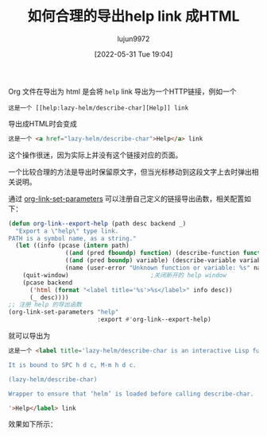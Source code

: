 #+TITLE: 如何合理的导出help link 成HTML
#+filetags: :Emacs:写作:博客:Org-mode:
#+AUTHOR: lujun9972
#+TAGS: main
#+DATE: [2022-05-31 Tue 19:04]
#+LANGUAGE:  zh-CN
#+STARTUP:  inlineimages
#+OPTIONS:  H:6 num:nil toc:t \n:nil ::t |:t ^:nil -:nil f:t *:t <:nil

Org 文件在导出为 html 是会将 =help= link 导出为一个HTTP链接，例如一个
#+begin_example
  这是一个 [[help:lazy-helm/describe-char][Help]] link
#+end_example

导出成HTML时会变成
#+begin_src html
  这是一个 <a href="lazy-helm/describe-char">Help</a> link
#+end_src

这个操作很迷，因为实际上并没有这个链接对应的页面。

一个比较合理的方法是导出时保留原文字，但当光标移动到这段文字上去时弹出相关说明。

通过 [[help:org-link-set-parameters][org-link-set-parameters]] 可以注册自己定义的链接导出函数，相关配置如下：
#+begin_src emacs-lisp
  (defun org-link--export-help (path desc backend _)
    "Export a \"help\" type link.
  PATH is a symbol name, as a string."
    (let ((info (pcase (intern path)
                  ((and (pred fboundp) function) (describe-function function))
                  ((and (pred boundp) variable) (describe-variable variable))
                  (name (user-error "Unknown function or variable: %s" name)))))
      (quit-window)                       ;关闭新开的 help window
      (pcase backend
        ('html (format "<label title='%s'>%s</label>" info desc))
        (_ desc))))
  ;; 注册 help 的导出函数
  (org-link-set-parameters "help"
                           :export #'org-link--export-help)
#+end_src

就可以导出为

#+begin_src html
  这是一个 <label title='lazy-helm/describe-char is an interactive Lisp function.

  It is bound to SPC h d c, M-m h d c.

  (lazy-helm/describe-char)

  Wrapper to ensure that ‘helm’ is loaded before calling describe-char.

  '>Help</label> link
#+end_src

效果如下所示：

[[file:./images/export-help-link.png]]
